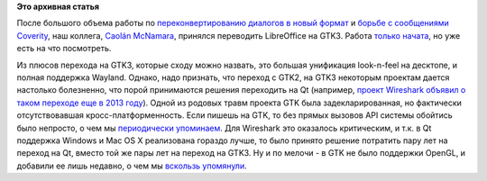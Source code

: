 .. title: LibreOffice медленно переходит на GTK3
.. slug: libreoffice-медленно-переходит-на-gtk3
.. date: 2015-03-13 10:30:14
.. tags:
.. category:
.. link:
.. description:
.. type: text
.. author: Peter Lemenkov

**Это архивная статья**


После большого объема работы по `переконвертированию диалогов в новый
формат </content/libreoffice-осталось-сконвертировать-в-новый-формат-меньше-ста-диалогов>`__
и `борьбе с сообщениями
Coverity </content/Статистика-coverity-о-libreoffice>`__, наш коллега,
`Caolán McNamara <https://www.openhub.net/accounts/caolan>`__, принялся
переводить LibreOffice на GTK3. Работа
`только <http://caolanm.blogspot.com/2015/03/gtk3-vclplug-text-rendering-via-cairo.html>`__
`начата <http://caolanm.blogspot.com/2015/03/gtk3-vclplug.html>`__, но
уже есть на что посмотреть.

Из плюсов перехода на GTK3, которые сходу можно назвать, это большая
унификация look-n-feel на десктопе, и полная поддержка Wayland. Однако,
надо признать, что переход с GTK2, на GTK3 некоторым проектам дается
настолько болезненно, что порой принимаются решения переходить на Qt
(например, `проект Wireshark объявил о таком переходе еще в 2013
году <https://blog.wireshark.org/2013/10/switching-to-qt/>`__). Одной из
родовых травм проекта GTK была задекларированная, но фактически
отсутствовавшая кросс-платформенность. Если пишешь на GTK, то без прямых
вызовов API системы обойтись было непросто, о чем мы
`периодически </content/Короткие-новости-6>`__
`упоминаем </content/Короткие-новости-11>`__. Для Wireshark это
оказалось критическим, и т.к. в Qt поддержка Windows и Mac OS X
реализована гораздо лучше, то было принято решение потратить пару лет на
переход на Qt, вместо той же пары лет на переход на GTK3. Ну и по мелочи
- в GTK не было поддержки OpenGL, и добавили ее лишь недавно, о чем мы
`вскользь
упомянули </content/Короткие-новости-о-компонентах-десктопа>`__.

